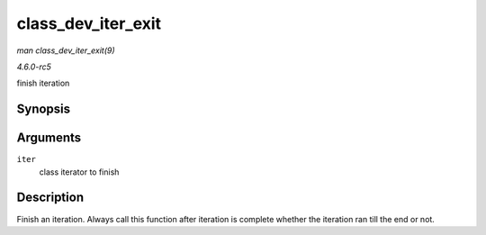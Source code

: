 .. -*- coding: utf-8; mode: rst -*-

.. _API-class-dev-iter-exit:

===================
class_dev_iter_exit
===================

*man class_dev_iter_exit(9)*

*4.6.0-rc5*

finish iteration


Synopsis
========

.. c:function:: void class_dev_iter_exit( struct class_dev_iter * iter )

Arguments
=========

``iter``
    class iterator to finish


Description
===========

Finish an iteration. Always call this function after iteration is
complete whether the iteration ran till the end or not.


.. ------------------------------------------------------------------------------
.. This file was automatically converted from DocBook-XML with the dbxml
.. library (https://github.com/return42/sphkerneldoc). The origin XML comes
.. from the linux kernel, refer to:
..
.. * https://github.com/torvalds/linux/tree/master/Documentation/DocBook
.. ------------------------------------------------------------------------------
